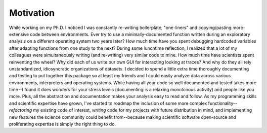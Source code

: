 
.. |ss| raw:: html

   <strike>

.. |se| raw:: html

   </strike>

Motivation
**********
While working on my Ph.D. I noticed I was constantly re-writing boilerplate, "one-liners" and copying/pasting
more-extensive code between environments. Ever try to use a minimally-documented function written during an exploratory
analysis on a different operating system two years later? How much time have you spent debugging hardcoded variables
after adapting functions from one study to the next? During some lunchtime reflection, I realized that a lot of my
colleagues were simultaneously writing (and re-writing) very similar code to mine. How much time have scientists spent
reinventing the wheel? Why did each of us write our own GUI for interacting looking at traces? And why do they all rely
unstandardized, idiosyncratic organizations of datasets. I decided to spend a little extra time thoroughly
documenting and testing to put together this package so at least my friends and I could easily analyze data across
various environments, interpreters and operating systems. While having all your code so well documented and tested
takes more time--I found it does wonders for your stress levels (documenting is a relaxing monotonous activity) and
people like you more. Plus, all the abstraction and documentation makes your analysis easy to read and follow.
As my programming skills and scientific expertise have grown, I've started to roadmap the inclusion of some more complex
functionality--*refactoring* my existing code of interest, *writing* code for my projects with future distribution in
mind, and implementing new features the science community could benefit from--because making scientific software
open-source and proliferating expertise is simply the right thing to do.
